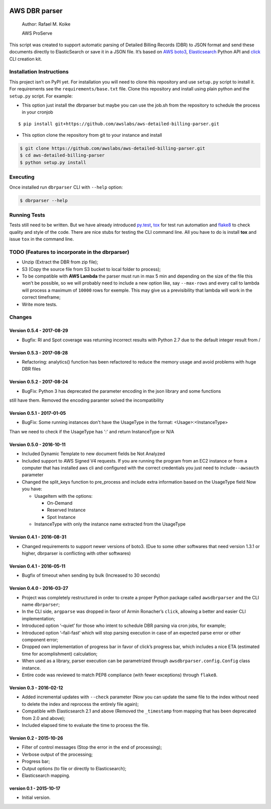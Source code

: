 .. image:: https://travis-ci.org/awslabs/aws-detailed-billing-parser.svg?branch=master
    :target: https://travis-ci.org/awslabs/aws-detailed-billing-parser


AWS DBR parser
==============

    Author: Rafael M. Koike

    AWS ProServe

This script was created to support automatic parsing of Detailed Billing
Records (DBR) to JSON format and send these documents directly to
ElasticSearch or save it in a JSON file. It’s based on `AWS boto3`_,
`Elasticsearch`_ Python API and `click`_ CLI creation kit.

Installation Instructions
------------------------

This project isn’t on PyPI yet. For installation you will need to clone
this repository and use ``setup.py`` script to install it. For
requirements see the ``requirements/base.txt`` file. Clone this
repository and install using plain python and the ``setup.py`` script.
For example:

-  This option just install the dbrparser but maybe you can use the
   job.sh from the repository to schedule the process in your cronjob

::

    $ pip install git+https://github.com/awslabs/aws-detailed-billing-parser.git

-  This option clone the repository from git to your instance and
   install

.. code:: bash

    $ git clone https://github.com/awslabs/aws-detailed-billing-parser.git
    $ cd aws-detailed-billing-parser
    $ python setup.py install

Executing
---------

Once installed run ``dbrparser`` CLI with ``--help`` option:

.. code:: bash

    $ dbrparser --help

Running Tests
-------------

Tests still need to be written. But we have already introduced
`py.test`_, `tox`_ for test run automation and `flake8`_ to check
quality and style of the code. There are nice stubs for testing the CLI
command line. All you have to do is install **tox** and issue ``tox`` in
the command line.

TODO (Features to incorporate in the dbrparser)
-----------------------------------------------

-  Unzip (Extract the DBR from zip file);
-  S3 (Copy the source file from S3 bucket to local folder to process);
-  To be compatible with **AWS Lambda** the parser must run in max 5 min
   and depending on the size of the file this won’t be possible, so we
   will probably need to include a new option like, say ``--max-rows``
   and every call to lambda will process a maximum of ``10000`` rows for
   exemple. This may give us a previsibility that lambda will work in
   the correct timeframe;
-  Write more tests.

Changes
-------
Version 0.5.4 - 2017-08-29
~~~~~~~~~~~~~~~~~~~~~~~~~~

- Bugfix: RI and Spot coverage was returning incorrect results with Python 2.7 due to the default integer result from /

Version 0.5.3 - 2017-08-28
~~~~~~~~~~~~~~~~~~~~~~~~~~

- Refactoring: analytics() function has been refactored to reduce the memory usage and avoid problems with huge DBR files

Version 0.5.2 - 2017-08-24
~~~~~~~~~~~~~~~~~~~~~~~~~~

-  BugFix: Python 3 has deprecated the parameter encoding in the json library and some functions
still have them. Removed the encoding paramter solved the incompatibility


Version 0.5.1 - 2017-01-05
~~~~~~~~~~~~~~~~~~~~~~~~~~

-  BugFix: Some running instances don't have the UsageType in the format: <Usage>:<InstanceType>
Than we need to check if the UsageType has ':' and return InstanceType or N/A


Version 0.5.0 - 2016-10-11
~~~~~~~~~~~~~~~~~~~~~~~~~~

-  Included Dynamic Template to new document fields be Not Analyzed
-  Included support to AWS Signed V4 requests. If you are running the
   program from an EC2 instance or from a computer that has installed
   aws cli and configured with the correct credentials you just need to
   include\ ``--awsauth`` parameter
-  Changed the split\_keys function to pre\_process and include extra
   information based on the UsageType field Now you have:

   -  UsageItem with the options:

      -  On-Demand
      -  Reserved Instance
      -  Spot Instance

   -  InstanceType with only the instance name extracted from the
      UsageType

Version 0.4.1 - 2016-08-31
~~~~~~~~~~~~~~~~~~~~~~~~~~

-  Changed requirements to support newer versions of boto3. (Due to some
   other softwares that need version 1.3.1 or higher, dbrparser is
   conflicting with other softwares)

Version 0.4.1 - 2016-05-11
~~~~~~~~~~~~~~~~~~~~~~~~~~

-  Bugfix of timeout when sending by bulk (Increased to 30 seconds)

Version 0.4.0 - 2016-03-27
~~~~~~~~~~~~~~~~~~~~~~~~~~

-  Project was completely restructured in order to create a proper
   Python package called ``awsdbrparser`` and the CLI name
   ``dbrparser``;
-  In the CLI side, ``argparse`` was dropped in favor of Armin
   Ronacher’s ``click``, allowing a better and easier CLI
   implementation;
-  Introduced option ‘–quiet’ for those who intent to schedule DBR
   parsing via cron jobs, for example;
-  Introduced option ‘–fail-fast’ which will stop parsing execution in
   case of an expected parse error or other component error;
-  Dropped own implementation of progress bar in favor of click’s
   progress bar, which includes a nice ETA (estimated time for
   acomplishment) calculation;
-  When used as a library, parser execution can be parametrized through
   ``awsdbrparser.config.Config`` class instance.
-  Entire code was reviewed to match PEP8 compliance (with fewer
   exceptions) through ``flake8``.

Version 0.3 - 2016-02-12
~~~~~~~~~~~~~~~~~~~~~~~~

-  Added incremental updates with ``--check`` parameter (Now you can
   update the same file to the index without need to delete the index
   and reprocess the entirely file again);
-  Compatible with Elasticsearch 2.1 and above (Removed the
   ``_timestamp`` from mapping that has been deprecated from 2.0 and
   above);
-  Included elapsed time to evaluate the time to process the file.

Version 0.2 - 2015-10-26
~~~~~~~~~~~~~~~~~~~~~~~~

-  Filter of control messages (Stop the error in the end of processing);
-  Verbose output of the processing;
-  Progress bar;
-  Output options (to file or directly to Elasticsearch);
-  Elasticsearch mapping.

version 0.1 - 2015-10-17
~~~~~~~~~~~~~~~~~~~~~~~~

-  Initial version.

.. _AWS boto3: https://aws.amazon.com/pt/sdk-for-python/
.. _Elasticsearch: https://www.elastic.co/guide/en/elasticsearch/client/python-api/current/
.. _click: http://click.pocoo.org/
.. _py.test: http://pytest.org/
.. _tox: https://testrun.org/tox/latest/
.. _flake8: https://gitlab.com/pycqa/flake8
